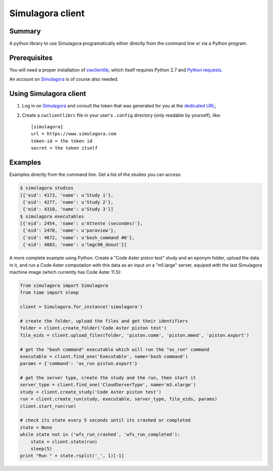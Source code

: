 .. -*- coding: utf-8 -*-

===================
 Simulagora client
===================

Summary
-------

A python library to use Simulagora programatically either directly from the
command line or via a Python program.


Prerequisites
-------------

You will need a proper installation of cwclientlib_, which itself requires
Python 2.7 and `Python requests`_.

An account on Simulagora_ is of course also needed.


Using Simulagora client
-----------------------

#. Log in on Simulagora_ and consult the token that was generated for you at the
   `dedicated URL <https://www.simulagora.com/AuthToken>`_;

#. Create a ``cwclientlibrc`` file in your user's ``.config`` directory (only
   readable by yourself), like::

     [simulagora]
     url = https://www.simulagora.com
     token-id = the token id
     secret = the token itself


Examples
--------

Examples directly from the command line. Get a list of the studies you can
access:

.. code-block:: sh

    $ simulagora studies
    [{'eid': 4173, 'name': u'Study 1'},
     {'eid': 4277, 'name': u'Study 2'},
     {'eid': 4310, 'name': u'Study 3'}]
    $ simulagora executables
    [{'eid': 2454, 'name': u'Attente (secondes)'},
     {'eid': 2470, 'name': u'paraview'},
     {'eid': 4672, 'name': u'bash_command #0'},
     {'eid': 4883, 'name': u'lmgc90_donut'}]


A more complete example using Python. Create a "Code Aster piston test" study
and an eponym folder, upload the data in it, and run a Code Aster computation
with this data as an input on a "m1.large" server, equiped with the last
Simulagora machine image (which currently has Code Aster 11.5):

.. code-block:: python

   from simulagora import Simulagora
   from time import sleep

   client = Simulagora.for_instance('simulagora')

   # create the folder, upload the files and get their identifiers
   folder = client.create_folder('Code Aster piston test')
   file_eids = client.upload_files(folder, 'piston.comm', 'piston.mmed', 'piston.export')

   # get the "bash command" executable which will run the "as_run" command
   executable = client.find_one('Executable', name='bash command')
   params = {'command': 'as_run piston.export'}

   # get the server type, create the study and the run, then start it
   server_type = client.find_one('CloudServerType', name='m3.xlarge')
   study = client.create_study('Code Aster piston test')
   run = client.create_run(study, executable, server_type, file_eids, params)
   client.start_run(run)

   # check its state every 5 seconds until its crashed or completed
   state = None
   while state not in ('wfs_run_crashed', 'wfs_run_completed'):
       state = client.state(run)
       sleep(5)
   print "Run " + state.rsplit('_', 1)[-1]

.. _Simulagora: https://www.simulagora.com
.. _cwclientlib: http://www.cubicweb.org/project/cwclientlib
.. _`Python requests`: http://docs.python-requests.org/en/latest
